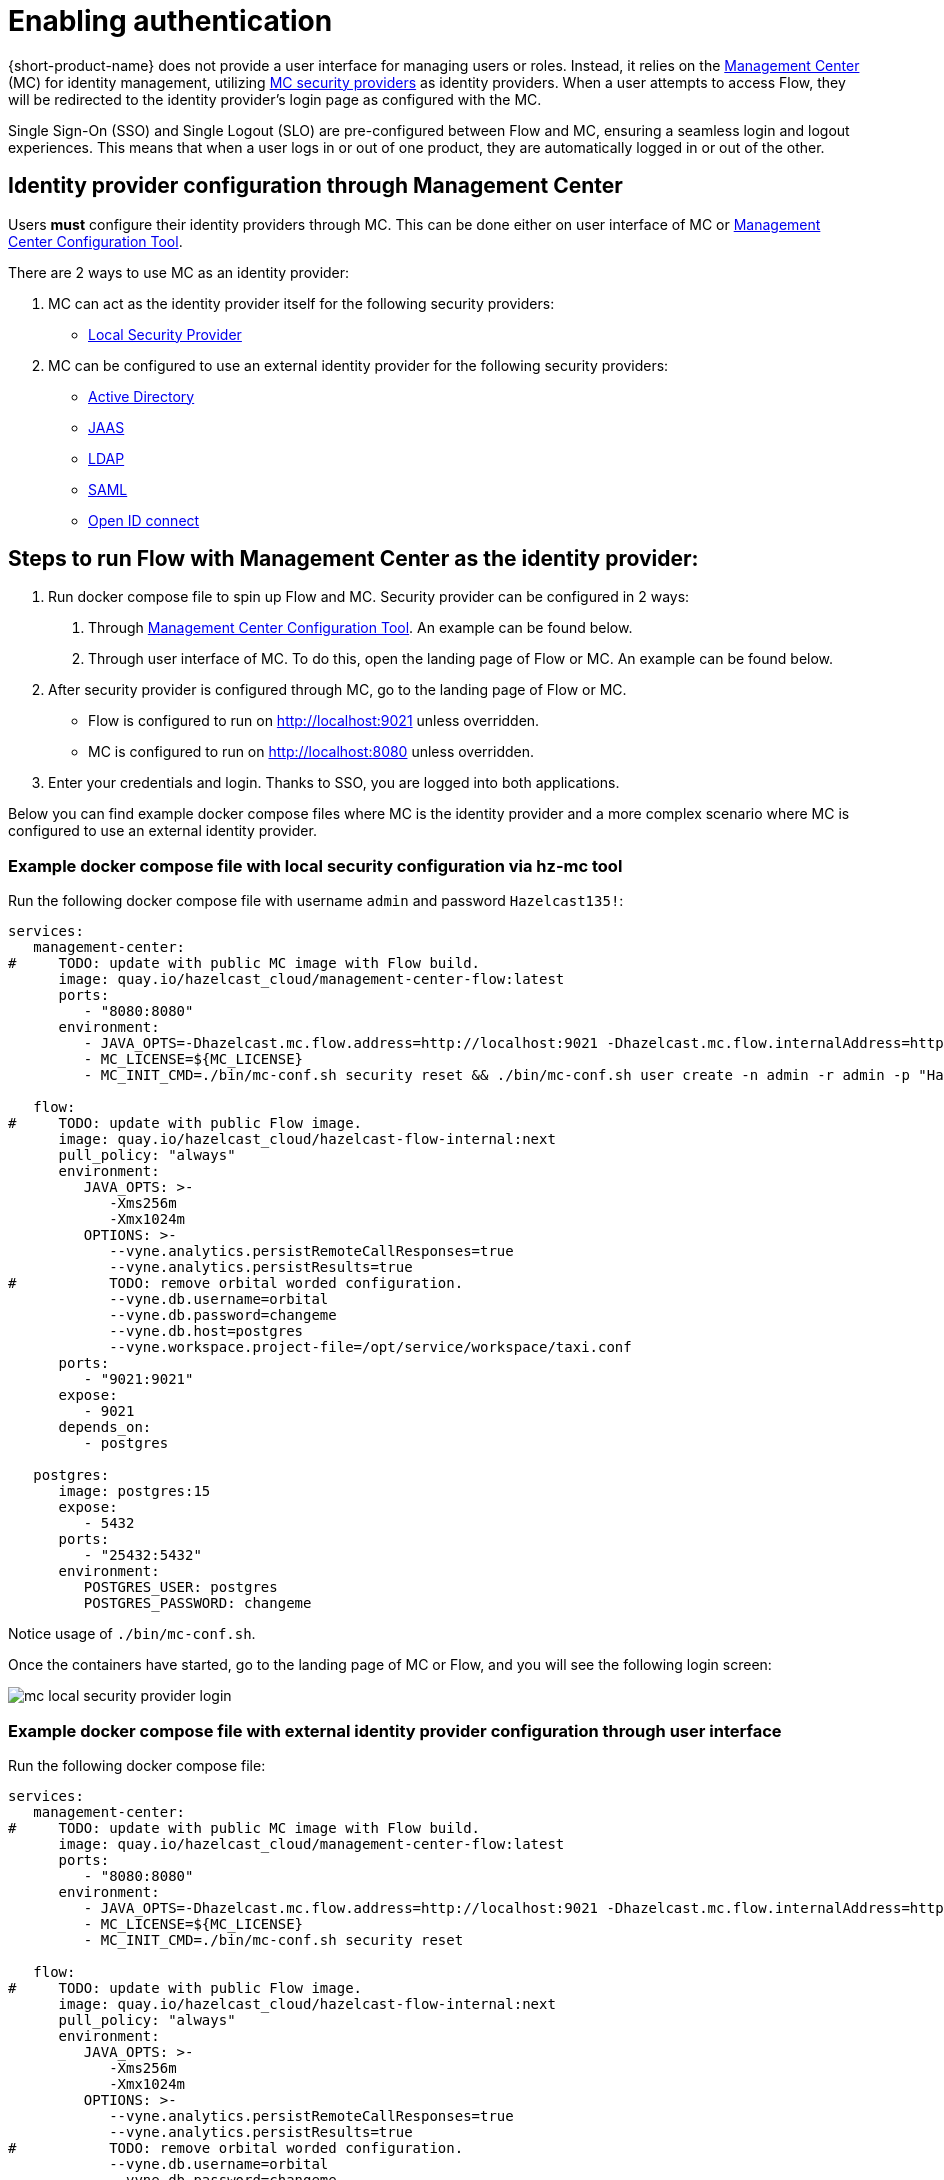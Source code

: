 = Enabling authentication
:description: Configuring {short-product-name} to require authentication through Management Center

{short-product-name} does not provide a user interface for managing users or roles. Instead, it relies on the https://docs.hazelcast.com/management-center/5.5[Management Center] (MC) for identity management, utilizing https://docs.hazelcast.com/management-center/5.5/deploy-manage/security-providers[MC security providers] as identity providers. When a user attempts to access Flow, they will be redirected to the identity provider's login page as configured with the MC.

Single Sign-On (SSO) and Single Logout (SLO) are pre-configured between Flow and MC, ensuring a seamless login and logout experiences. This means that when a user logs in or out of one product, they are automatically logged in or out of the other.

== Identity provider configuration through Management Center
Users *must* configure their identity providers through MC. This can be done either on user interface of MC or https://docs.hazelcast.com/management-center/5.5/deploy-manage/mc-conf[Management Center Configuration Tool].

There are 2 ways to use MC as an identity provider:

. MC can act as the identity provider itself for the following security providers:
  * https://docs.hazelcast.com/management-center/5.5/deploy-manage/local-security-provider[Local Security Provider]
. MC can be configured to use an external identity provider for the following security providers:
  * https://docs.hazelcast.com/management-center/5.5/deploy-manage/active-directory[Active Directory]
  * https://docs.hazelcast.com/management-center/5.5/deploy-manage/jaas[JAAS]
  * https://docs.hazelcast.com/management-center/5.5/deploy-manage/ldap[LDAP]
  * https://docs.hazelcast.com/management-center/5.5/deploy-manage/saml[SAML]
  * https://docs.hazelcast.com/management-center/5.5/deploy-manage/openid[Open ID connect]

== Steps to run Flow with Management Center as the identity provider:

. Run docker compose file to spin up Flow and MC. Security provider can be configured in 2 ways:
  a. Through https://docs.hazelcast.com/management-center/5.5/deploy-manage/mc-conf[Management Center Configuration Tool]. An example can be found below.
  b. Through user interface of MC. To do this, open the landing page of Flow or MC. An example can be found below.
. After security provider is configured through MC, go to the landing page of Flow or MC.
  * Flow is configured to run on http://localhost:9021 unless overridden.
  * MC is configured to run on http://localhost:8080 unless overridden.
. Enter your credentials and login. Thanks to SSO, you are logged into both applications.

////
Internal notes to Hazelcast employees:

Flow is distributed to customers with MC pre-configured as the single source of authentication. For Flow-MC Single-Sign-On integration, Open ID connect authentication service, via authorization code flow with PKCE pattern is used. Flow’s security configuration will not be disclosed to customers to prevent potential misuse.

Here is an example docker compose file for security pre-configuration of Flow with MC:

environment:
    VYNE_SECURITY_OPENIDP_SCOPE: "openid email profile"
    OPTIONS: >-
#       To enable OpenID Connect authentication. Defaults to false.
        --vyne.security.openIdp.enabled=true

#       The openIdp issuer endpoint. The browser will redirect to this endpoint, so ensure the DNS entry is accessible via browser traffic. localhost is possibly OK here.
        --vyne.security.openIdp.issuerUrl=http://localhost:8080

#       The client ID to present to OpenID server.
        --vyne.security.openIdp.clientId=flow-client

#       A URL to load the set of JWKs used to verify signatures of presented tokens. This URL is called by Flow's server, so ensure that the DNS entry is accessible to Flow. localhost is unlikely to work here.
        --vyne.security.openIdp.jwks-uri=http://host.docker.internal:8080/oauth2/jwks

#       Indicates if auth must be performed over https. Defaults to true.
        --vyne.security.openIdp.require-https=false

#       To configure Flow to read the roles from the JWT, set to path to provide a custom path.
        --vyne.security.open-idp.roles.format=path

#       To configure Flow to read the roles from the JWT, set to the path within the JWT for the roles.
        --vyne.security.open-idp.roles.path=roles

#       To disable refresh tokens. When disabled, Flow performs silent refresh for OIDC implicit flow via hidden iframe. Defaults to false.
        --vyne.security.open-idp.refreshTokensDisabled=true

#       Optional. A URL where authenticated users may be redirected, to manage their account
#       --vyne.security.openIdp.account-management-url=http:..localhost:8080/settings

#       Optional. A URL where authenticated users may be redirected, to manage their organization. Generally, this is where roles are assigned to users
#       --vyne.security.openIdp.org-management-url=http:..localhost:8080/settings

------------------------------------

The presented JWT is expected to have the following attributes:
 * sub: Required, subject - identifier for the end-user at the issuer.
 * iss: Required, issuer - the OIDC provider who authenticated the user.
 * One of preferred_username or first_name and last_name: Required, shorthand name by which the end-iser wishes to be referred to at the RP, such as janedoe or j.doe.
 * One of email or clientId: Required, something that uniquely identifies the user.
 * One of picture or picture_url: Optional, the user's avatar.
 * name: Optional, end-user's full name in displayable form including all name parts, possibly including titles and suffixes, ordered according to the end-user's locale and preferences.

////

Below you can find example docker compose files where MC is the identity provider and a more complex scenario where MC is configured to use an external identity provider.

=== Example docker compose file with local security configuration via hz-mc tool
Run the following docker compose file with username `admin` and password `Hazelcast135!`:

// The following docker compose file needs to be merged with security pre-configuration of Flow with MC above.
[,yaml]
----
services:
   management-center:
#     TODO: update with public MC image with Flow build.
      image: quay.io/hazelcast_cloud/management-center-flow:latest
      ports:
         - "8080:8080"
      environment:
         - JAVA_OPTS=-Dhazelcast.mc.flow.address=http://localhost:9021 -Dhazelcast.mc.flow.internalAddress=http://flow:9021
         - MC_LICENSE=${MC_LICENSE}
         - MC_INIT_CMD=./bin/mc-conf.sh security reset && ./bin/mc-conf.sh user create -n admin -r admin -p "Hazelcast135!"

   flow:
#     TODO: update with public Flow image.
      image: quay.io/hazelcast_cloud/hazelcast-flow-internal:next
      pull_policy: "always"
      environment:
         JAVA_OPTS: >-
            -Xms256m
            -Xmx1024m
         OPTIONS: >-
            --vyne.analytics.persistRemoteCallResponses=true
            --vyne.analytics.persistResults=true
#           TODO: remove orbital worded configuration.
            --vyne.db.username=orbital
            --vyne.db.password=changeme
            --vyne.db.host=postgres
            --vyne.workspace.project-file=/opt/service/workspace/taxi.conf
      ports:
         - "9021:9021"
      expose:
         - 9021
      depends_on:
         - postgres

   postgres:
      image: postgres:15
      expose:
         - 5432
      ports:
         - "25432:5432"
      environment:
         POSTGRES_USER: postgres
         POSTGRES_PASSWORD: changeme
----
Notice usage of `./bin/mc-conf.sh`.

Once the containers have started, go to the landing page of MC or Flow, and you will see the following login screen:

image:mc-local-security-provider-login.png[]

=== Example docker compose file with external identity provider configuration through user interface
Run the following docker compose file:

// The following docker compose file needs to be merged with security pre-configuration of Flow with MC above.
[,yaml]
----
services:
   management-center:
#     TODO: update with public MC image with Flow build.
      image: quay.io/hazelcast_cloud/management-center-flow:latest
      ports:
         - "8080:8080"
      environment:
         - JAVA_OPTS=-Dhazelcast.mc.flow.address=http://localhost:9021 -Dhazelcast.mc.flow.internalAddress=http://flow:9021
         - MC_LICENSE=${MC_LICENSE}
         - MC_INIT_CMD=./bin/mc-conf.sh security reset

   flow:
#     TODO: update with public Flow image.
      image: quay.io/hazelcast_cloud/hazelcast-flow-internal:next
      pull_policy: "always"
      environment:
         JAVA_OPTS: >-
            -Xms256m
            -Xmx1024m
         OPTIONS: >-
            --vyne.analytics.persistRemoteCallResponses=true
            --vyne.analytics.persistResults=true
#           TODO: remove orbital worded configuration.
            --vyne.db.username=orbital
            --vyne.db.password=changeme
            --vyne.db.host=postgres
            --vyne.workspace.project-file=/opt/service/workspace/taxi.conf
      ports:
         - "9021:9021"
      expose:
         - 9021
      depends_on:
         - postgres

   postgres:
      image: postgres:15
      expose:
         - 5432
      ports:
         - "25432:5432"
      environment:
         POSTGRES_USER: postgres
         POSTGRES_PASSWORD: changeme
----

Once the containers have started, configure your external identity provider with https://docs.hazelcast.com/management-center/5.5/deploy-manage/openid[OIDC] or https://docs.hazelcast.com/management-center/5.5/deploy-manage/saml[SAML], go to the landing page of MC or Flow, and you will see the following login screen:

image:external-idp-oidc-login.png[]

== See also

* xref:authorization.adoc[Role-based authorization]

